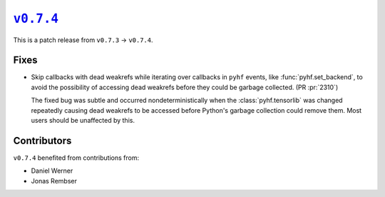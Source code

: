 |release v0.7.4|_
=================

This is a patch release from ``v0.7.3`` → ``v0.7.4``.

Fixes
-----

* Skip callbacks with dead weakrefs while iterating over callbacks in ``pyhf``
  events, like :func:`pyhf.set_backend`, to avoid the possibility of accessing
  dead weakrefs before they could be garbage collected.
  (PR :pr:`2310`)

  The fixed bug was subtle and occurred nondeterministically when the
  :class:`pyhf.tensorlib` was changed repeatedly causing dead weakrefs
  to be accessed before Python's garbage collection could remove them.
  Most users should be unaffected by this.

Contributors
------------

``v0.7.4`` benefited from contributions from:

* Daniel Werner
* Jonas Rembser

.. |release v0.7.4| replace:: ``v0.7.4``
.. _`release v0.7.4`: https://github.com/scikit-hep/pyhf/releases/tag/v0.7.4
